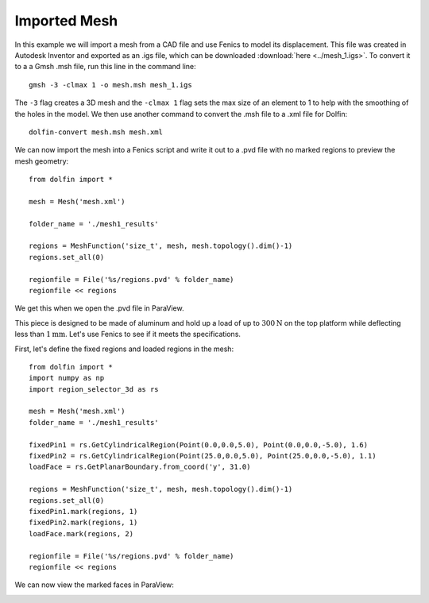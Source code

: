 Imported Mesh
=============

In this example we will import a mesh from a CAD file and use Fenics to model its displacement. This file was created in Autodesk Inventor and exported as an .igs file, which can be downloaded :download:`here <../mesh_1.igs>`. To convert it to a a Gmsh .msh file, run this line in the command line::

	gmsh -3 -clmax 1 -o mesh.msh mesh_1.igs

The ``-3`` flag creates a 3D mesh and the ``-clmax 1`` flag sets the max size of an element to 1 to help with the smoothing of the holes in the model. We then use another command to convert the .msh file to a .xml file for Dolfin::

	dolfin-convert mesh.msh mesh.xml

We can now import the mesh into a Fenics script and write it out to a .pvd file with no marked regions to preview the mesh geometry::

	from dolfin import *
	
	mesh = Mesh('mesh.xml')
	
	folder_name = './mesh1_results'
	
	regions = MeshFunction('size_t', mesh, mesh.topology().dim()-1)
	regions.set_all(0)
	
	regionfile = File('%s/regions.pvd' % folder_name)
	regionfile << regions

We get this when we open the .pvd file in ParaView.

.. image:: mesh_1/generated_mesh.png

This piece is designed to be made of aluminum and hold up a load of up to :math:`300\text{N}` on the top platform while deflecting less than :math:`1\text{mm}`. Let's use Fenics to see if it meets the specifications.

First, let's define the fixed regions and loaded regions in the mesh::

	from dolfin import *
	import numpy as np
	import region_selector_3d as rs
	
	mesh = Mesh('mesh.xml')
	folder_name = './mesh1_results'
	
	fixedPin1 = rs.GetCylindricalRegion(Point(0.0,0.0,5.0), Point(0.0,0.0,-5.0), 1.6)
	fixedPin2 = rs.GetCylindricalRegion(Point(25.0,0.0,5.0), Point(25.0,0.0,-5.0), 1.1)
	loadFace = rs.GetPlanarBoundary.from_coord('y', 31.0)
	
	regions = MeshFunction('size_t', mesh, mesh.topology().dim()-1)
	regions.set_all(0)
	fixedPin1.mark(regions, 1)
	fixedPin2.mark(regions, 1)
	loadFace.mark(regions, 2)
	
	regionfile = File('%s/regions.pvd' % folder_name)
	regionfile << regions

We can now view the marked faces in ParaView:

.. image:: mesh_1/marked_mesh.png